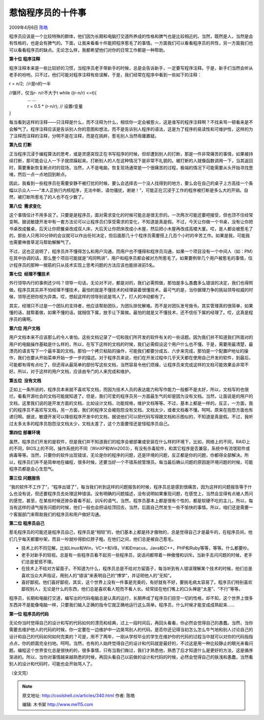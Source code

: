 .. _articles340:

惹恼程序员的十件事
==================

2009年4月6日 `陈皓 <http://coolshell.cn/articles/author/haoel>`__

|anger|\ 程序员应该是一个比较特殊的群体，他们因为长期和电脑打交道所养成的性格和脾气也是比较相近的。当然，既然是人，当然是会有性格的，也是会有脾气的。下面，让我来看看十件能把程序惹毛了的事情。一方面我们可以看看程序员的共性，另一方面我们也可以看看程序员的缺点。无论怎么样，我都希望他们对你的日常工作都是一种帮助。

**第十位 程序注释**

程序注释本来是一些比较好的习惯，当程序员老手带新手的时候，总是会告诉新手，一定要写程序注释。于是，新手们当然会听从老手的吩咐。只不过，他们可能对程序注释有些误解，于是，我们经常在程序中看到一些如下的注释：

r = n/2;  //r是n的一半

| //循环，仅当r- n/r不大于t while ((r-n/r) <=t){
|          … …
|          r = 0.5 \* (r-n/r); // 设置r变量
| }

每当看到这样的注释——只注释是什么，而不注释为什么，相信你一定会被惹火，这是谁写的程序注释啊？不找来骂一顿看来是不会解气了。程序注释应该是告诉别人你的意图和想法，而不是告诉别人程序的语法，这是为了程序的易读性和可维护性，这样的为了注释而注释的注释，分明不是在注释，而是在挑衅，惹毛别人当然毋庸置疑。

**第九位 打断**

正当程序沉浸于编程算法的思考，或是灵感突现正在书写程序的时候，但却遭到别人的打断，那是一件非常痛苦的事情，如果被持续打断，那可能会让人一下子就烦躁起来。打断别人的人在这种情况下是非常不礼貌的。被打断的人就像函数调用一下，当其返回时，需要重新恢复断点时的现场，当然，人不是电脑，恢复现场通常是一个很痛苦的过程，极端的情况下可能需要从头开始寻找思绪，然后一点一点地回到断点。

因此，我看到一些程序员在需要安静不被打扰的时候，要么会选择去一个没人找得到的地方，要么会在自己的桌子上方高挂一个条幅以示众人——“本人正执行内核程序，无法中断，请勿骚扰，谢谢！”，可能正在沉浸于工作的程序被打断是多么大的开销。自然，被打断所惹毛了的人也不在少数了。

 

**第八位  需求变化**

这个事情估计不用多说了。只要是是程序员，面对需求变化的时候可能总是很无奈的。一次两次可能还要吧接受，但也顶不住经常变啊。据说敏捷开发中有一套方法论可以让程序员们享受需求的变化，不知道是真是假。不过，今天让你做一个书桌，没有让你把书桌改成餐桌，后天让你把餐桌改成双人床，大后天让你把床改成小木屋，然后把小木屋再改成高楼大厦。哎，是人都会被惹毛了的。那些人只用30分钟的会议就可以作出任何决定，但后面那几十个程序员需要搭上几百个小时的辛苦工作。如果是我，可能我也需要神兽草泥马帮助解解气了。

不过，这也正说明了，程序员并不懂得怎么和用户沟通，而用户也不懂得和程序员沟通，如果一个项目没有一个中间人（如：PM）在其中协调的话，那么整个项目可能就是“鸡同鸭讲”，用户和程序员都会被对方所惹毛了。如果要例举几个用户被惹毛的事情，估计程序员的那种一根筋的只从技术实现上思考问题的方法应该也能排进前5名。

 

**第七位  经理不懂技术**

外行领导内行的事例还少吗？领导一句话，无论对不对，都是对的，我们必需照做，那怕是多么愚蠢多么错误的决定，我们也得照做。程序员其实并不怕经理不懂技术，最怕的就是不懂技术的经理装着很懂技术。最可气的是，当你据理力争的挑站领导权威的时候，领导还把你视为异类。哎，想起这样的领导别说是骂人了，打人的冲动都有了。

其实，经理只不过是一个团队的支持者，他应该帮助团队，为团队排忧解难。而不是对团队发号施令。其实管理真的很简单，如果懂的话，就帮着做，如果不懂的话，就相信下属，放手让下属做。最怕的就是又不懂技术，还不信任下属的经理了。哎，这真是程序员的痛啊。

 

**第六位 用户文档**

用户文档本来不应该那么的令人害怕。这些文档记录了一切和我们所开发的软件有关的一些话题。因为我们并不知道我们所面对的用户的电脑操作基础是什么样的，所以，在写下这样的文档的时候，我们必需假设这个用户什么也不懂。于是，需要用最清楚，最漂亮的语言写下一个最丰富的文档。那怕一个拷贝粘贴的操作，可能我们都要分成五、六步来完成，那怕是一个配置IP地址的操作，我们也要从开始菜单开始一步一步的描述。对于程序员来说，他们在开发过程中几乎天天都在使用自己开发的软件，到最后，可能都有得有点吐了，但还得从最简单的部份写这些文档，当然容易令他们烦燥，让程序员来完成这样的文档可能效果会非常不好。所以，对于这样的用户文档，应该由专门的人来完成和维护。

 

**第五位  没有文档**

正如上一条所说的，程序员本来就不喜欢写文档，而因为技术人员的表达能力和写作能力一般都不是太好，所以，文档写的也很烂。看看开源社会的文档可能就知道了。但是，我们可爱的程序员另一方面最生气的却是因为没有文档。当然，让面说是的用户的文档，这里我们说的是开发方面的文档，比如设计文档，功能规格，维护文档等等。不过，基本上都是一样的。反正，一方面，我们的程序员不喜欢写文档，另一方面，我们的程序又会被抱怨没有文档，文档太少，或者文档看不懂。呵呵。原来在抱怨方面也有递归啊。据说，敏捷开发可以降低程序开发中的文档，据说他们可以把代码写得跟文档和示图似的，不知道是真是假。不过，我听过太多太多的程序员抱怨没文档太少，文档太差了，这个方面要怪还是怪程序员自己。

 

**第四位 部署环境**

虽然，程序员们开发的是软件，但是我们并不知道我们的程序会被部署或安装在什么样的环境下，比如，网络上的不同，RAID上的不同，BIOS上的不同，操作系统的不同（WinXP和Win2003），有没有杀毒软件，和其它程序是否兼容，系统中有流氓软件或病毒等等。当然，只要你的软件出现错误，无论是你的程序的问题，还是环境的问题，反正都是你的问题，你都得全部解决。所以，程序员们并不是简单地在编程，很多时候，还要当好一个不错系统管理员。每当最后确认问题的原因是环境问题的时候，可能程序员都是会心生怨气。

 

**第三位 问题报告**

“我的软件不工作了”，“程序出错了”，每当我们听到这样的问题报告的时候，程序员总是感到很痛苦，因为这样的问题报告等于什么也没有说，但还要程序员去处理这种错误。没有明确的问题描述，没有说明如果重现问题，在感觉上，当然会显得有点被人质问的感觉，甚至，在某些时候还掺杂着看不起，训斥的语气，当然，程序员基本上都是很有个性的，都是软硬不吃的主儿，所以，每当有这样的语气报告问题的时候，他们一般也会把话给顶回去，当然，后面自己然发生一些不愉快的事情。所以，咱们还是需要一个客服部门来帮助我们的程序员和用户做好沟通。

 

**第二位 程序员自己**

惹毛程序员的可能还是程序员自己，程序员是“相轻”的，他们基本上都是持才傲物的，总是觉得自己才是最牛的，在程序员间，他们几乎每天都要吵架，而且一吵就吵得脸红脖子粗。在他们之间，他们总是被自己惹毛。

-  技术上的不同见解。比如Linux和Win，VC++和VB，Vi和Emacus，Java和C++，PHP和Ruby等等，等等。什么都要吵。
-  老手对新手的轻视。总是有一些程序员看不起另一些程序员，说话间都带着一种傲慢和训斥。当新手去问问题的时候，老手们总是爱搭不理。
-  在技术上不给对方留面子。不知道为什么，程序员总是不给对方留面子，每当听到有人错误理解某个技术的时候，他们总是喜欢当众大声指证，用别人的“错误”来表明自己的“博学”，并证明他人的“无知”。
-  喜好鄙视。他们喜好鄙视，其实，这个世界上没有一件事是完美的，有好就有不好，要挑毛病太容易了。程序员们特别喜欢鄙视别人，无论是什么的东西，他们总是喜欢看人短而不看人长。经常挂在他们嘴上的口头禅是“太差”、“不行”等等。

程序员，长期和电脑打交道，编写出的代码电脑总是认真的运行，长期养成了程序员们目空一切的性格，却不知，这个世界上很多东西并不是能像电脑一样，只要我们输入正确的指令它就正确地运行这么简单。程序员，什么时候才能变成成熟起来……

 

**第一位 程序员的代码**

无论你当时觉得自己的设计和写的代码如何的漂亮和经典，过上一段时间后，再回头看看，你必然会觉得自己的愚蠢。当然，当你需要去维护他人的代码的时候，你一定要在一边维护中一边臭骂别人的代码。是否你还记得当初怎么怎么牛气地和别人讨论自己的设计和自己的代码如何如何完美的？可是，用不了两年，一刚从学校毕业的学生在维护你的代码的过程当中就可以对你的代码指指点点，你的颜面完全扫地。呵呵。当然，也有的人始终觉得自己的设计和代码就是最好的，不过这是用一种比较静止的眼光来看问题。编程这个世界变化总是很快的的，很多事情，只有当我们做过，我们才熟悉他，熟悉了后才知道什么是更好的方法，这是循序渐进的。所以，当你对事情越来越熟悉的时候，再回头看自己以前做的设计和代码的时候，必然会觉得自己的肤浅和愚蠢，当然看别人的设计和代码时，可能也会开始骂人了。

（全文完）

.. |anger| image:: http://coolshell.cn//wp-content/uploads/2009/04/anger-150x150.gif
   :target: http://coolshell.cn//wp-content/uploads/2009/04/anger.gif
.. |image7| image:: /coolshell/static/20140921224841788000.jpg

.. note::
    原文地址: http://coolshell.cn/articles/340.html 
    作者: 陈皓 

    编辑: 木书架 http://www.me115.com